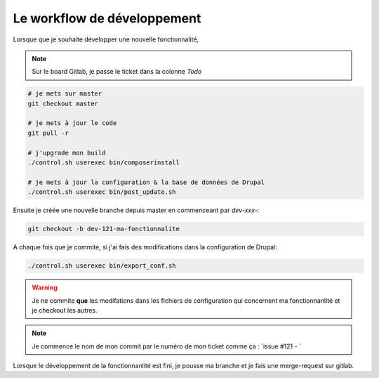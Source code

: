 Le workflow de développement
==============================

Lorsque que je souhaite développer une nouvelle fonctionnalité,

.. note:: Sur le board Gitlab, je passe le ticket dans la colonne `Todo`

.. code-block:: sh

    # je mets sur master
    git checkout master

    # je mets à jour le code
    git pull -r

    # j'upgrade mon build
    ./control.sh userexec bin/composerinstall

    # je mets à jour la configuration & la base de données de Drupal
    ./control.sh userexec bin/post_update.sh

Ensuite je créée une nouvelle branche depuis master en commenceant par `dev-xxx-`:

.. code-block:: sh

    git checkout -b dev-121-ma-fonctionnalite

A chaque fois que je commite, si j'ai fais des modifications dans la configuration de Drupal:

.. code-block:: sh

    ./control.sh userexec bin/export_conf.sh

.. warning:: Je ne commite **que** les modifations dans les fichiers de configuration qui concernent ma fonctionnanlité et je checkout les autres.

.. note:: Je commence le nom de mon commit par le numéro de mon ticket comme ça : `issue #121 - `

Lorsque le développement de la fonctionnanlité est fini, je pousse ma branche et je fais une merge-request sur gitlab.
